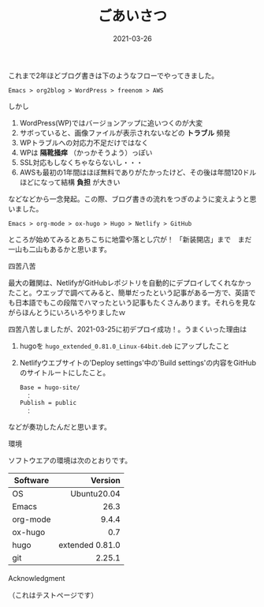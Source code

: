#+title: ごあいさつ
#+date: 2021-03-26
#+link: file file+sys:../static/

#+hugo_base_dir: ~/blog-peace/hugo-site/
#+hugo_section: posts

#+hugo_tags: Emacs hugo ox-hugo Netlify GitHub
#+hugo_categories: comp

#+hugo_custom_front_matter: :toc true
#+draft: false

#+caption: テスト画像
#+attr_org: :width 30%
#+attr_html: :width 30% :aligne center
[[file:me.jpg]]

これまで2年ほどブログ書きは下のようなフローでやってきました。
#+begin_example
Emacs > org2blog > WordPress > freenom > AWS
#+end_example
しかし

1) WordPress(WP)ではバージョンアップに追いつくのが大変
2) サボっていると、画像ファイルが表示されないなどの *トラブル* 頻発
3) WPトラブルへの対応力不足だけではなく
4) WPは *隔靴掻痒* （かっかそうよう）っぽい
5) SSL対応もしなくちゃならないし・・・
6) AWSも最初の1年間はほぼ無料でありがたかったけど、その後は年間120ドルほどになって結構 *負担* が大きい

などなどから一念発起。この際、ブログ書きの流れをつぎのように変えようと思いました。
#+begin_example
Emacs > org-mode > ox-hugo > Hugo > Netlify > GitHub 
#+end_example

ところが始めてみるとあちこちに地雷や落とし穴が！ 
「新装開店」まで　まだ一山も二山もあるかと思います。
**** 四苦八苦
最大の難関は、NetlifyがGitHubレポジトリを自動的にデプロイしてくれなかったこと。ウエッブで調べてみると、簡単だったという記事がある一方で、英語でも日本語でもこの段階でハマったという記事もたくさんあります。それらを見ながらほんとうにいろいろやりましたｗ

四苦八苦しましたが、2021-03-25に初デプロイ成功！。うまくいった理由は

1) hugoを =hugo_extended_0.81.0_Linux-64bit.deb= にアップしたこと
2) Netlifyウエブサイトの'Deploy settings'中の'Build settings'の内容をGitHubのサイトルートにしたこと。
    #+begin_example
Base = hugo-site/
　：
Publish = public
　：
    #+end_example
などが奏功したんだと思います。

**** 環境
ソフトウエアの環境は次のとおりです。
|----------+-----------------|
|          |             <r> |
| Software |         Version |
|----------+-----------------|
| OS       |     Ubuntu20.04 |
| Emacs    |            26.3 |
| org-mode |           9.4.4 |
| ox-hugo  |             0.7 |
| hugo     | extended 0.81.0 |
| git      |          2.25.1 |
|----------+-----------------|


**** Acknowledgment　
（これはテストページです）



# Local Variables:
# eval: (org-hugo-auto-export-mode)
# End:
